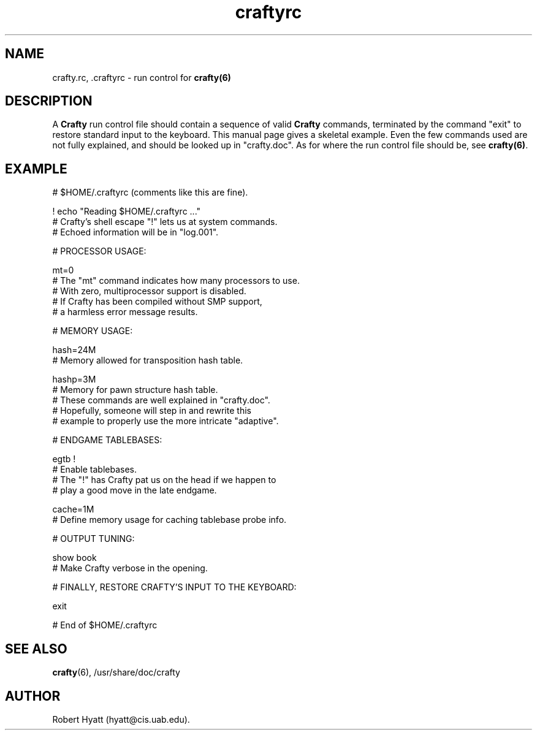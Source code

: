 .TH craftyrc 5 "December 23, 2003" "Crafty 19.8" ""
.SH NAME
crafty.rc, .craftyrc  - run control for \fBcrafty(6)\fP
.RE

.fam T
.fi
.SH DESCRIPTION

A \fBCrafty\fP run control file should contain a sequence of valid
\fBCrafty\fP commands, terminated by the command "exit" to restore
standard input to the keyboard.  This manual page gives a skeletal
example.  Even the few commands used are not fully explained, and
should be looked up in "crafty.doc".  As for where the run control
file should be, see \fBcrafty(6)\fP.
.PP

.fam T
.fi
.SH EXAMPLE

# $HOME/.craftyrc (comments like this are fine).
.PP

! echo "Reading $HOME/.craftyrc ..."
.br
# Crafty's shell escape "!" lets us at system commands.
.br
# Echoed information will be in "log.001".
.PP
.PP
# PROCESSOR USAGE:
.PP
mt=0
.br
# The "mt" command indicates how many processors to use.
.br
# With zero, multiprocessor support is disabled.
.br
# If Crafty has been compiled without SMP support,
.br
# a harmless error message results.
.PP
.PP
# MEMORY USAGE:
.PP
hash=24M
.br
# Memory allowed for transposition hash table.
.PP

hashp=3M
.br
# Memory for pawn structure hash table.
.br
# These commands are well explained in "crafty.doc".
.br
# Hopefully, someone will step in and rewrite this
.br
# example to properly use the more intricate "adaptive".
.PP

# ENDGAME TABLEBASES:
.PP
egtb !
.br
# Enable tablebases.
.br
# The "!" has Crafty pat us on the head if we happen to
.br
# play a good move in the late endgame.
.PP
cache=1M
.br
# Define memory usage for caching tablebase probe info.
.PP

# OUTPUT TUNING:
.PP
show book
.br
# Make Crafty verbose in the opening.
.PP

# FINALLY, RESTORE CRAFTY'S INPUT TO THE KEYBOARD:

exit
.PP

# End of $HOME/.craftyrc


.SH SEE ALSO
\fBcrafty\fP(6), /usr/share/doc/crafty
.RE
.PP

.SH AUTHOR

Robert Hyatt (hyatt@cis.uab.edu).
.RE
.PP
